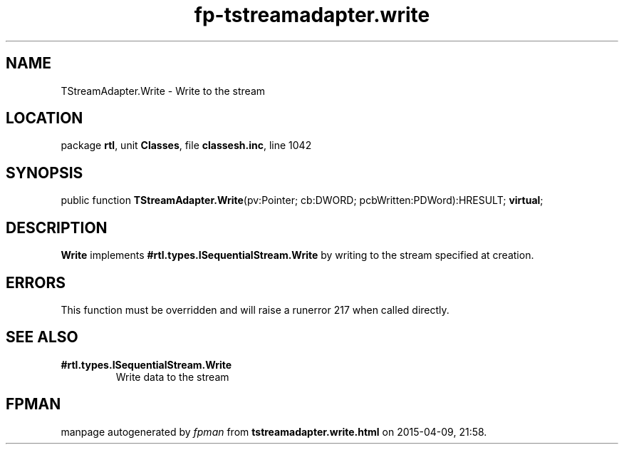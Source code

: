 .\" file autogenerated by fpman
.TH "fp-tstreamadapter.write" 3 "2014-03-14" "fpman" "Free Pascal Programmer's Manual"
.SH NAME
TStreamAdapter.Write - Write to the stream
.SH LOCATION
package \fBrtl\fR, unit \fBClasses\fR, file \fBclassesh.inc\fR, line 1042
.SH SYNOPSIS
public function \fBTStreamAdapter.Write\fR(pv:Pointer; cb:DWORD; pcbWritten:PDWord):HRESULT; \fBvirtual\fR;
.SH DESCRIPTION
\fBWrite\fR implements \fB#rtl.types.ISequentialStream.Write\fR by writing to the stream specified at creation.


.SH ERRORS
This function must be overridden and will raise a runerror 217 when called directly.


.SH SEE ALSO
.TP
.B #rtl.types.ISequentialStream.Write
Write data to the stream

.SH FPMAN
manpage autogenerated by \fIfpman\fR from \fBtstreamadapter.write.html\fR on 2015-04-09, 21:58.


